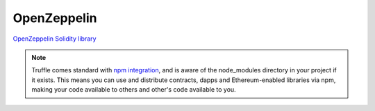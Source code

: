 .. _Zeppelin:

OpenZeppelin
============

`OpenZeppelin Solidity library <https://openzeppelin.org/>`_

.. note::

    Truffle comes standard with
    `npm integration <https://www.truffleframework.com/docs/truffle/getting-started/package-management-via-npm>`_,
    and is aware of the node_modules directory in your project if it exists. This means you can use and
    distribute contracts, dapps and Ethereum-enabled libraries via npm, making your code available to others
    and other's code available to you.
